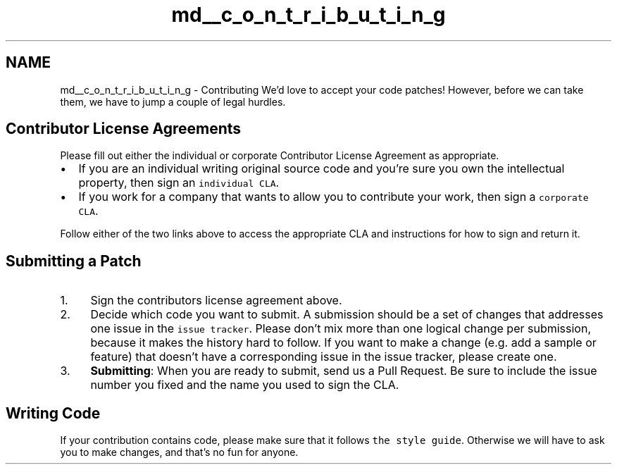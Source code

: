 .TH "md__c_o_n_t_r_i_b_u_t_i_n_g" 3 "Sun Jul 25 2021" "My Project" \" -*- nroff -*-
.ad l
.nh
.SH NAME
md__c_o_n_t_r_i_b_u_t_i_n_g \- Contributing 
We'd love to accept your code patches! However, before we can take them, we have to jump a couple of legal hurdles\&.
.SH "Contributor License Agreements"
.PP
Please fill out either the individual or corporate Contributor License Agreement as appropriate\&.
.PP
.IP "\(bu" 2
If you are an individual writing original source code and you're sure you own the intellectual property, then sign an \fCindividual CLA\fP\&.
.IP "\(bu" 2
If you work for a company that wants to allow you to contribute your work, then sign a \fCcorporate CLA\fP\&.
.PP
.PP
Follow either of the two links above to access the appropriate CLA and instructions for how to sign and return it\&.
.SH "Submitting a Patch"
.PP
.IP "1." 4
Sign the contributors license agreement above\&.
.IP "2." 4
Decide which code you want to submit\&. A submission should be a set of changes that addresses one issue in the \fCissue tracker\fP\&. Please don't mix more than one logical change per submission, because it makes the history hard to follow\&. If you want to make a change (e\&.g\&. add a sample or feature) that doesn't have a corresponding issue in the issue tracker, please create one\&.
.IP "3." 4
\fBSubmitting\fP: When you are ready to submit, send us a Pull Request\&. Be sure to include the issue number you fixed and the name you used to sign the CLA\&.
.PP
.SH "Writing Code"
.PP
If your contribution contains code, please make sure that it follows \fCthe style guide\fP\&. Otherwise we will have to ask you to make changes, and that's no fun for anyone\&. 
